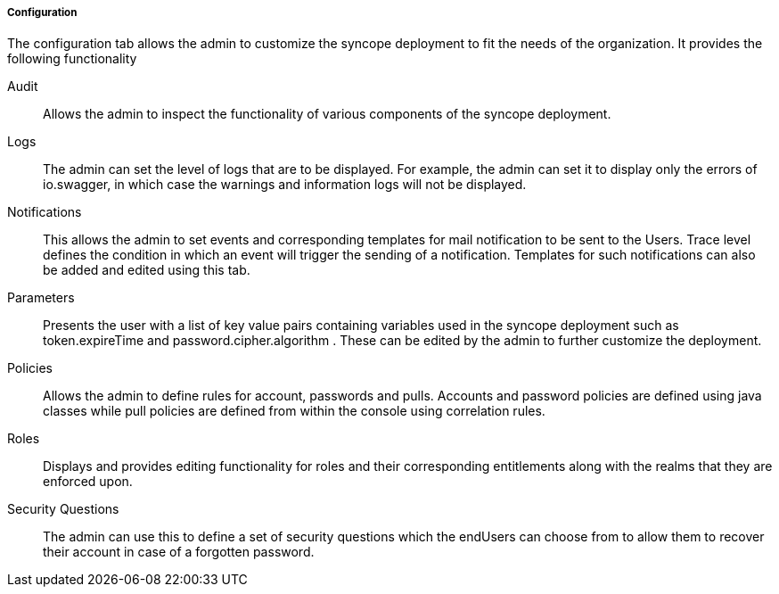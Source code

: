 //
// Licensed to the Apache Software Foundation (ASF) under one
// or more contributor license agreements.  See the NOTICE file
// distributed with this work for additional information
// regarding copyright ownership.  The ASF licenses this file
// to you under the Apache License, Version 2.0 (the
// "License"); you may not use this file except in compliance
// with the License.  You may obtain a copy of the License at
//
//   http://www.apache.org/licenses/LICENSE-2.0
//
// Unless required by applicable law or agreed to in writing,
// software distributed under the License is distributed on an
// "AS IS" BASIS, WITHOUT WARRANTIES OR CONDITIONS OF ANY
// KIND, either express or implied.  See the License for the
// specific language governing permissions and limitations
// under the License.
//

===== Configuration
The configuration tab allows the admin to customize the syncope deployment to fit the needs of the
organization. It provides the following functionality

[[console-configuration-audit]]
Audit::

Allows the admin to inspect the functionality of various components of the syncope deployment.

[[console-configuration-logs]]
Logs::

The admin can set the level of logs that are to be displayed. For example, the admin can set it
to display only the errors of io.swagger, in which case the warnings and information logs will
not be displayed.

[[console-configuration-notifications]]
Notifications::

This allows the admin to set events and corresponding templates for mail notification to be sent
to the Users. Trace level defines the condition in which an event will trigger the sending of a
notification. Templates for such notifications can also be added and edited using this tab.

[[console-configuration-parameters]]
Parameters::

Presents the user with a list of key value pairs containing variables used in the syncope
deployment such as token.expireTime and password.cipher.algorithm . These can be edited by the
admin to further customize the deployment.

[[console-configuration-policies]]
Policies::

Allows the admin to define rules for account, passwords and pulls. Accounts and password policies
are defined using java classes while pull policies are defined from within the console using
correlation rules.

[[console-configuration-roles]]
Roles::

Displays and provides editing functionality for roles and their corresponding entitlements along
with the realms that they are enforced upon.

[[console-configuration-security-questions]]
Security Questions::

The admin can use this to define a set of security questions which the endUsers can choose from
to allow them to recover their account in case of a forgotten password.
